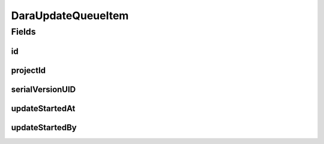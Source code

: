 .. java:import:: java.time LocalDateTime

.. java:import:: javax.validation.constraints NotEmpty

.. java:import:: org.springframework.data.annotation Id

.. java:import:: org.springframework.data.mongodb.core.index CompoundIndex

.. java:import:: org.springframework.data.mongodb.core.index CompoundIndexes

.. java:import:: org.springframework.data.mongodb.core.index Indexed

.. java:import:: org.springframework.data.mongodb.core.mapping Document

.. java:import:: eu.dzhw.fdz.metadatamanagement.common.domain AbstractRdcDomainObject

.. java:import:: lombok AllArgsConstructor

.. java:import:: lombok Builder

.. java:import:: lombok Data

.. java:import:: lombok EqualsAndHashCode

.. java:import:: lombok NoArgsConstructor

.. java:import:: lombok ToString

DaraUpdateQueueItem
===================

.. java:package:: eu.dzhw.fdz.metadatamanagement.projectmanagement.domain
   :noindex:

.. java:type:: @Document @CompoundIndexes @EqualsAndHashCode @ToString @NoArgsConstructor @Data @AllArgsConstructor @Builder public class DaraUpdateQueueItem extends AbstractRdcDomainObject

   Publishing metadata to \ `da|ra <https://www.da-ra.de/home/>`_\  will be done asynchronously and repeated as long as the update queue item has not been processed successfully and has therefore been deleted.

Fields
------
id
^^

.. java:field:: @Id private String id
   :outertype: DaraUpdateQueueItem

   The id of the update queue item. It is generated by the database.

projectId
^^^^^^^^^

.. java:field:: @NotEmpty @Indexed private String projectId
   :outertype: DaraUpdateQueueItem

   The id of the \ :java:ref:`DataAcquisitionProject`\  which needs to be sent to \ `da|ra <https://www.da-ra.de/home/>`_\ . Must not be empty and there must be at most one update queue item in the database for any project.

serialVersionUID
^^^^^^^^^^^^^^^^

.. java:field:: private static final long serialVersionUID
   :outertype: DaraUpdateQueueItem

updateStartedAt
^^^^^^^^^^^^^^^

.. java:field:: private LocalDateTime updateStartedAt
   :outertype: DaraUpdateQueueItem

   Timestamp at which the update has been started.

updateStartedBy
^^^^^^^^^^^^^^^

.. java:field:: private String updateStartedBy
   :outertype: DaraUpdateQueueItem

   Id of the process who started the updated. Stored in order to avoid having multiple concurrent processes sending data to \ `da|ra <https://www.da-ra.de/home/>`_\ .

